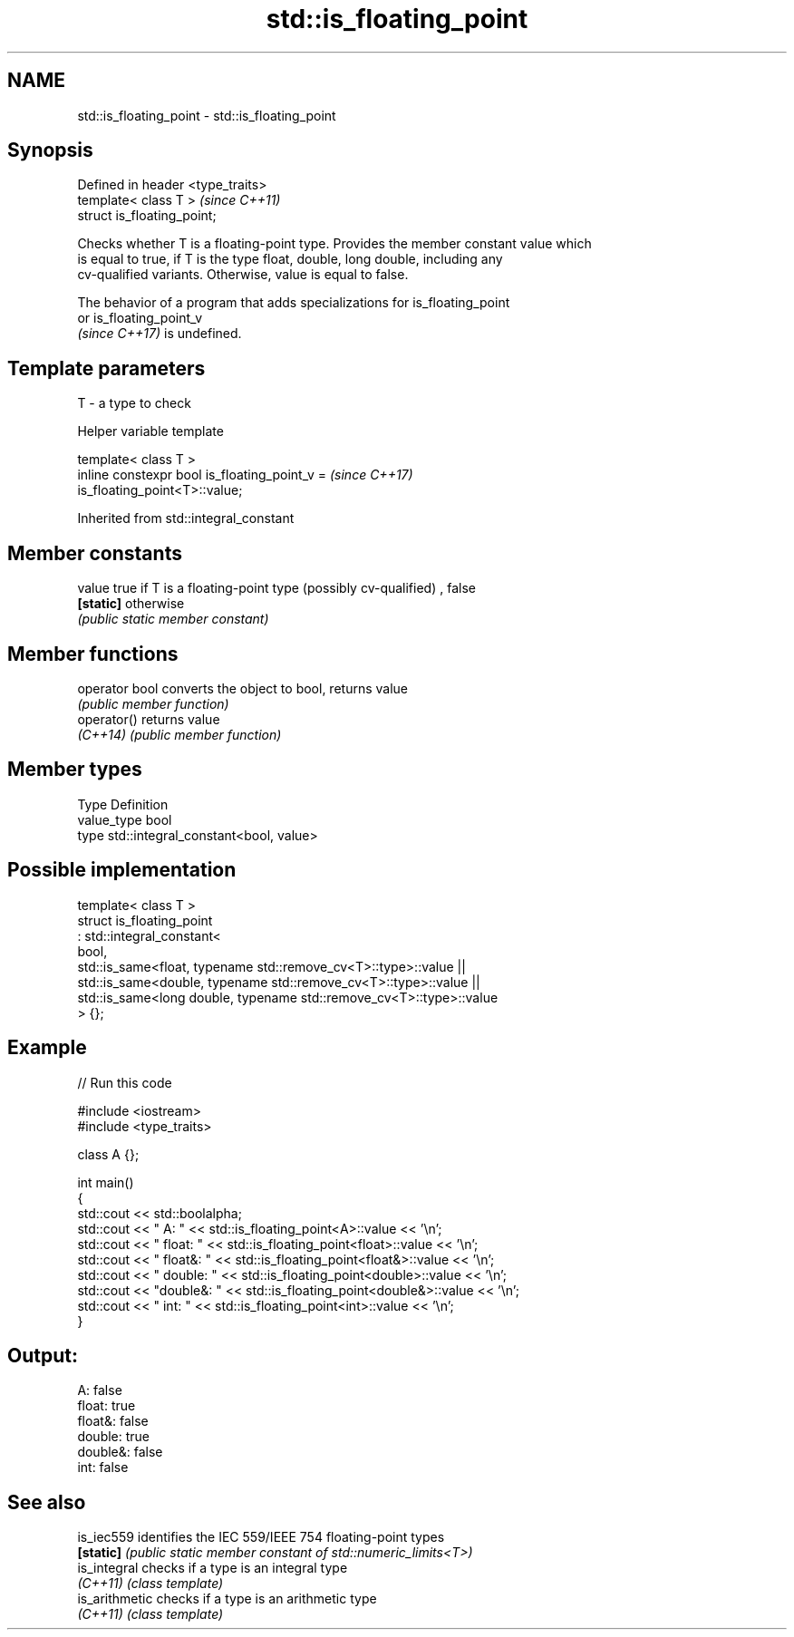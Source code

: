 .TH std::is_floating_point 3 "2022.03.29" "http://cppreference.com" "C++ Standard Libary"
.SH NAME
std::is_floating_point \- std::is_floating_point

.SH Synopsis
   Defined in header <type_traits>
   template< class T >              \fI(since C++11)\fP
   struct is_floating_point;

   Checks whether T is a floating-point type. Provides the member constant value which
   is equal to true, if T is the type float, double, long double, including any
   cv-qualified variants. Otherwise, value is equal to false.

   The behavior of a program that adds specializations for is_floating_point
   or is_floating_point_v
   \fI(since C++17)\fP is undefined.

.SH Template parameters

   T - a type to check

  Helper variable template

   template< class T >
   inline constexpr bool is_floating_point_v =                            \fI(since C++17)\fP
   is_floating_point<T>::value;

Inherited from std::integral_constant

.SH Member constants

   value    true if T is a floating-point type (possibly cv-qualified) , false
   \fB[static]\fP otherwise
            \fI(public static member constant)\fP

.SH Member functions

   operator bool converts the object to bool, returns value
                 \fI(public member function)\fP
   operator()    returns value
   \fI(C++14)\fP       \fI(public member function)\fP

.SH Member types

   Type       Definition
   value_type bool
   type       std::integral_constant<bool, value>

.SH Possible implementation

   template< class T >
   struct is_floating_point
        : std::integral_constant<
            bool,
            std::is_same<float, typename std::remove_cv<T>::type>::value  ||
            std::is_same<double, typename std::remove_cv<T>::type>::value  ||
            std::is_same<long double, typename std::remove_cv<T>::type>::value
        > {};

.SH Example


// Run this code

 #include <iostream>
 #include <type_traits>

 class A {};

 int main()
 {
     std::cout << std::boolalpha;
     std::cout << "      A: " << std::is_floating_point<A>::value << '\\n';
     std::cout << "  float: " << std::is_floating_point<float>::value << '\\n';
     std::cout << " float&: " << std::is_floating_point<float&>::value << '\\n';
     std::cout << " double: " << std::is_floating_point<double>::value << '\\n';
     std::cout << "double&: " << std::is_floating_point<double&>::value << '\\n';
     std::cout << "    int: " << std::is_floating_point<int>::value << '\\n';
 }

.SH Output:

 A: false
   float: true
  float&: false
  double: true
 double&: false
     int: false

.SH See also

   is_iec559     identifies the IEC 559/IEEE 754 floating-point types
   \fB[static]\fP      \fI(public static member constant of std::numeric_limits<T>)\fP
   is_integral   checks if a type is an integral type
   \fI(C++11)\fP       \fI(class template)\fP
   is_arithmetic checks if a type is an arithmetic type
   \fI(C++11)\fP       \fI(class template)\fP
